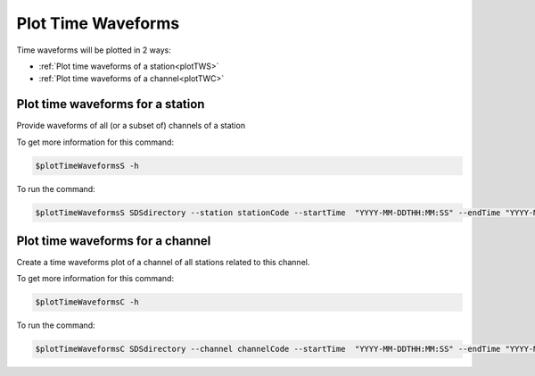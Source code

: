 Plot Time Waveforms
===================

Time waveforms will be plotted in 2 ways:

* :ref:`Plot time waveforms of a station<plotTWS>` 
  
* :ref:`Plot time waveforms of a channel<plotTWC>` 
  

.. _plotTWS:

Plot time waveforms for a station
---------------------------------

Provide waveforms of all (or a subset of) channels of a station

To get more information for this command:

.. code-block:: console

   $plotTimeWaveformsS -h

To run the command:

.. code-block:: console

   $plotTimeWaveformsS SDSdirectory --station stationCode --startTime  "YYYY-MM-DDTHH:MM:SS" --endTime "YYYY-MM-DDTHH:MM:SS" [Options]

.. _plotTWC:

Plot time waveforms for a channel
---------------------------------

Create a time waveforms plot of a channel of all stations related to this channel.

To get more information for this command:

.. code-block:: console
 
   $plotTimeWaveformsC -h

To run the command:

.. code-block:: console

   $plotTimeWaveformsC SDSdirectory --channel channelCode --startTime  "YYYY-MM-DDTHH:MM:SS" --endTime "YYYY-MM-DDTHH:MM:SS" [Options]

